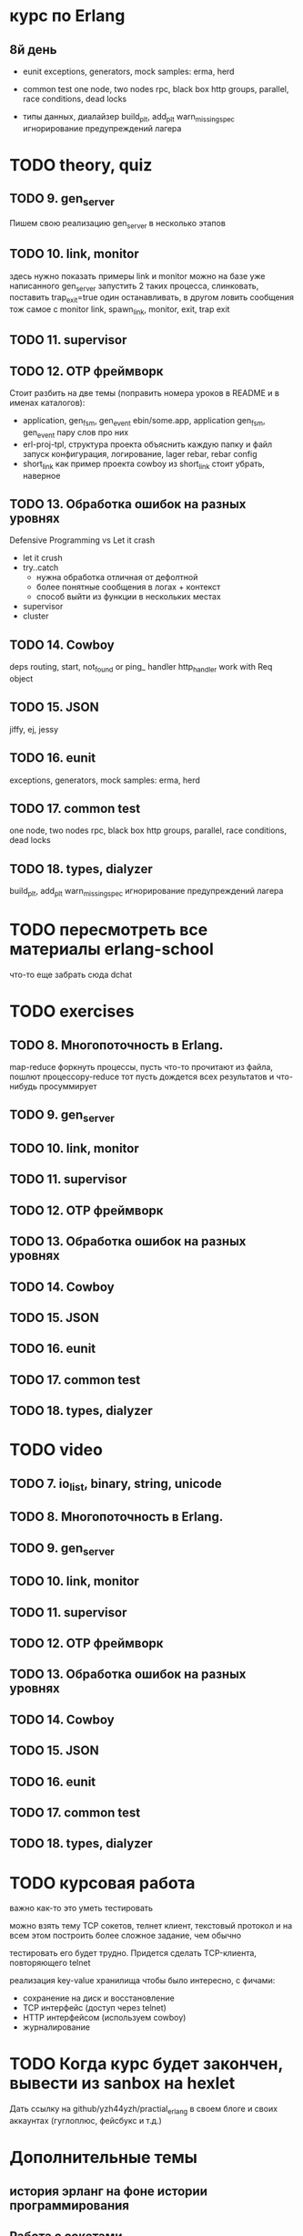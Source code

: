 * курс по Erlang

** 8й день
   - eunit
     exceptions, generators, mock
     samples: erma, herd

   - common test
     one node, two nodes rpc, black box http
     groups, parallel, race conditions, dead locks

   - типы данных, диалайзер
     build_plt, add_plt
     warn_missing_spec
     игнорирование предупреждений лагера

* TODO theory, quiz

** TODO 9. gen_server
   Пишем свою реализацию gen_server в несколько этапов

** TODO 10. link, monitor
  здесь нужно показать примеры link и monitor
  можно на базе уже написанного gen_server
  запустить 2 таких процесса, слинковать, поставить trap_exit=true
  один останавливать, в другом ловить сообщения
  тож самое с monitor
   link, spawn_link, monitor, exit, trap exit

** TODO 11. supervisor

** TODO 12. OTP фреймворк
   Стоит разбить на две темы (поправить номера уроков в README и в именах каталогов):
   - application, gen_fsm, gen_event
     ebin/some.app, application
     gen_fsm, gen_event пару слов про них
   - erl-proj-tpl, структура проекта
     объяснить каждую папку и файл
     запуск
     конфигурация, логирование, lager
     rebar, rebar config
   - short_link как пример проекта
     cowboy из short_link стоит убрать, наверное

** TODO 13. Обработка ошибок на разных уровнях
   Defensive Programming vs Let it crash
   - let it crush
   - try..catch
     - нужна обработка отличная от дефолтной
     - более понятные сообщения в логах + контекст
     - способ выйти из функции в нескольких местах
   - supervisor
   - cluster

** TODO 14. Cowboy
   deps
   routing, start,
   not_found or ping_ handler
   http_handler
   work with Req object

** TODO 15. JSON
   jiffy, ej, jessy

** TODO 16. eunit
     exceptions, generators, mock
     samples: erma, herd

** TODO 17. common test
     one node, two nodes rpc, black box http
     groups, parallel, race conditions, dead locks

** TODO 18. types, dialyzer
     build_plt, add_plt
     warn_missing_spec
     игнорирование предупреждений лагера

* TODO пересмотреть все материалы erlang-school
  что-то еще забрать сюда
  dchat

* TODO exercises

** TODO 8. Многопоточность в Erlang.
  map-reduce
  форкнуть процессы, пусть что-то прочитают из файла, пошлют процессору-reduce
  тот пусть дождется всех результатов и что-нибудь просуммирует

** TODO 9. gen_server

** TODO 10. link, monitor

** TODO 11. supervisor

** TODO 12. OTP фреймворк

** TODO 13. Обработка ошибок на разных уровнях

** TODO 14. Cowboy

** TODO 15. JSON

** TODO 16. eunit

** TODO 17. common test

** TODO 18. types, dialyzer

* TODO video

** TODO 7. io_list, binary, string, unicode

** TODO 8. Многопоточность в Erlang.

** TODO 9. gen_server

** TODO 10. link, monitor

** TODO 11. supervisor

** TODO 12. OTP фреймворк

** TODO 13. Обработка ошибок на разных уровнях

** TODO 14. Cowboy

** TODO 15. JSON

** TODO 16. eunit

** TODO 17. common test

** TODO 18. types, dialyzer

* TODO курсовая работа
  важно как-то это уметь тестировать

можно взять тему TCP сокетов, телнет клиент, текстовый протокол
и на всем этом построить более сложное задание, чем обычно

тестировать его будет трудно. Придется сделать TCP-клиента, повторяющего telnet

   реализация key-value хранилища
   чтобы было интересно, с фичами:
   - сохранение на диск и восстановление
   - TCP интерфейс (доступ через telnet)
   - HTTP интерфейсом (используем cowboy)
   - журналирование

* TODO Когда курс будет закончен, вывести из sanbox на hexlet
  Дать ссылку на github/yzh44yzh/practial_erlang в своем блоге и своих аккаунтах (гуглоплюс, фейсбукс и т.д.)

* Дополнительные темы
** история эрланг на фоне истории программирования
** Работа с сокетами
   TCP, UDP
   Активный и пассивный режим сокета
   Наивный tcp сервер
   Два вида протоколов: бинарные с размером впереди, текстовые с разделителем
   опробовать оба через telnet
   Ranch Acceptor Pool
** Работа с базой данных
   epgsql, emysql
** Rebar
   управление зависимостями
   сборка проекта
   rebar 3,
   Makefile, EMakefile
** cowboy, сессии
** cowboy, websocket, bullet
** wgnet: sheep, herd, wg_push, erma
** tracing
** Релизы, relx
** кластер, dchat
** Валидация данных
   many inner case..of
   try..catch
   json scheme
   maybe/error monads
   list of validation functions, return: ok | {error, term()} | {stop, term()}
   get-данные можно перегнать в JSON и валидировать по схеме.
   Схема не годится там, где валидация с побочными эффектами: обращение к базе, к стороннему сервису и т.д.


* По каждому уроку:
- источники инфы:
  - notes.org
  - erlang-school
  - официальные доки
  - Армстронг
  - Цезарини
  - Хеберт
  - erlang in anger
  - OTP in action
  - yzh44yzh.by
- теория
- конспект
- quiz
- практическое задание
- видео

* Инфа

https://github.com/yzh44yzh/practical_erlang/

https://ru.hexlet.io/courses/erlang_101

Дока:
https://github.com/Hexlet/docs/blob/master/create-lesson.md

Dockerfile для установки Erlang, Rebar, Relx
https://registry.hub.docker.com/u/correl/erlang/dockerfile/
